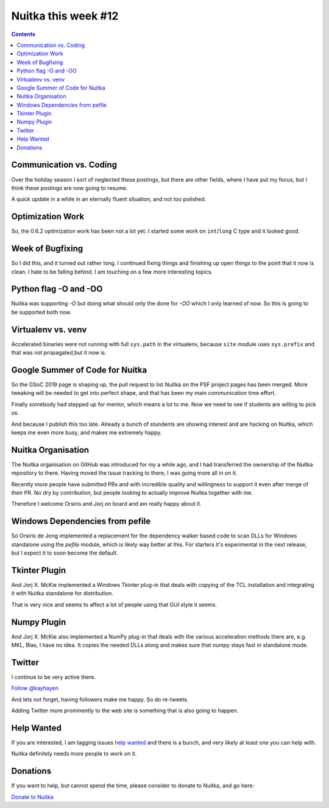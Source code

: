 .. post:: 2019/02/08 14:09:00
   :tags: Python, compiler, Nuitka, NTW
   :author: Kay Hayen

######################
 Nuitka this week #12
######################

.. contents::

**************************
 Communication vs. Coding
**************************

Over the holiday season I sort of neglected these postings, but there
are other fields, where I have put my focus, but I think these postings
are now going to resume.

A quick update in a while in an eternally fluent situation, and not too
polished.

*******************
 Optimization Work
*******************

So, the 0.6.2 optimization work has been not a lot yet. I started some
work on ``int``/``long`` C type and it looked good.

*******************
 Week of Bugfixing
*******************

So I did this, and it turned out rather long. I continued fixing things
and finishing up open things to the point that it now is clean. I hate
to be falling behind. I am touching on a few more interesting topics.

************************
 Python flag -O and -OO
************************

Nuitka was supporting `-O` but doing what should only the done for `-OO`
which I only learned of now. So this is going to be supported both now.

*********************
 Virtualenv vs. venv
*********************

Accelerated binaries were not running with full ``sys.path`` in the
virtualenv, because ``site`` module uses ``sys.prefix`` and that was not
propagated,but it now is.

**********************************
 Google Summer of Code for Nuitka
**********************************

So the GSoC 2019 page is shaping up, the pull request to list Nuitka on
the PSF project pages has been merged. More tweaking will be needed to
get into perfect shape, and that has been my main communication time
effort.

Finally somebody had stepped up for mentor, which means a lot to me. Now
we need to see if students are willing to pick us.

And because I publish this too late. Already a bunch of stundents are
showing interest and are hacking on Nuitka, which keeps me even more
busy, and makes me extremely happy.

*********************
 Nuitka Organisation
*********************

The Nuitka organisation on GitHub was introduced for my a while ago, and
I had transferred the ownership of the Nuitka repository to there.
Having moved the issue tracking to there, I was going more all in on it.

Recently more people have submitted PRs and with incredible quality and
willingness to support it even after merge of their PR. No dry by
contribution, but people looking to actually improve Nuitka together
with me.

Therefore I welcome Orsiris and Jorj on board and am really happy about
it.

**********************************
 Windows Dependencies from pefile
**********************************

So Orsiris de Jong implemented a replacement for the dependency walker
based code to scan DLLs for Windows standalone using the `pefile`
module, which is likely way better at this. For starters it's
experimental in the next release, but I expect it to soon become the
default.

****************
 Tkinter Plugin
****************

And Jorj X. McKie implemented a Windows Tkinter plug-in that deals with
copying of the TCL installation and integrating it with Nuitka
standalone for distribution.

That is very nice and seems to affect a lot of people using that GUI
style it seems.

**************
 Numpy Plugin
**************

And Jorj X. McKie also implemented a NumPy plug-in that deals with the
various acceleration methods there are, e.g. MKL, Blas, I have no idea.
It copies the needed DLLs along and makes sure that `numpy` stays fast
in standalone mode.

*********
 Twitter
*********

I continue to be very active there.

`Follow @kayhayen <https://twitter.com/kayhayen?ref_src=twsrc%5Etfw>`_

And lets not forget, having followers make me happy. So do re-tweets.

Adding Twitter more prominently to the web site is something that is
also going to happen.

*************
 Help Wanted
*************

If you are interested, I am tagging issues `help wanted
<https://github.com/kayhayen/Nuitka/issues?q=is%3Aissue+is%3Aopen+label%3A%22help+wanted%22>`_
and there is a bunch, and very likely at least one *you* can help with.

Nuitka definitely needs more people to work on it.

***********
 Donations
***********

If you want to help, but cannot spend the time, please consider to
donate to Nuitka, and go here:

`Donate to Nuitka </pages/donations.html>`_
